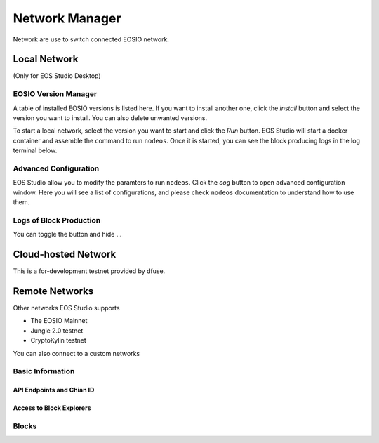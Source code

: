 ===========================================
Network Manager
===========================================

Network are use to switch connected EOSIO network.

Local Network
===========================================

(Only for EOS Studio Desktop)

.. image:: network_manager.png


-------------------------------------------
EOSIO Version Manager
-------------------------------------------

A table of installed EOSIO versions is listed here. If you want to
install another one, click the `install` button and select the version
you want to install. You can also delete unwanted versions.

To start a local network, select the version you want to start and click
the `Run` button. EOS Studio will start a docker container and 
assemble the command to run ``nodeos``. Once it is started, you can see
the block producing logs in the log terminal below.

-------------------------------------------
Advanced Configuration
-------------------------------------------

EOS Studio allow you to modify the paramters to run ``nodeos``. Click 
the `cog` button to open advanced configuration window. Here you will 
see a list of configurations, and please check ``nodeos`` documentation
to understand how to use them.

-------------------------------------------
Logs of Block Production
-------------------------------------------

You can toggle the button and hide ...

Cloud-hosted Network
===========================================

This is a for-development testnet provided by dfuse.

Remote Networks
===========================================

Other networks EOS Studio supports

- The EOSIO Mainnet
- Jungle 2.0 testnet
- CryptoKylin testnet

You can also connect to a custom networks


-------------------------------------------
Basic Information
-------------------------------------------

API Endpoints and Chian ID
-------------------------------------------

Access to Block Explorers
-------------------------------------------

-------------------------------------------
Blocks
-------------------------------------------